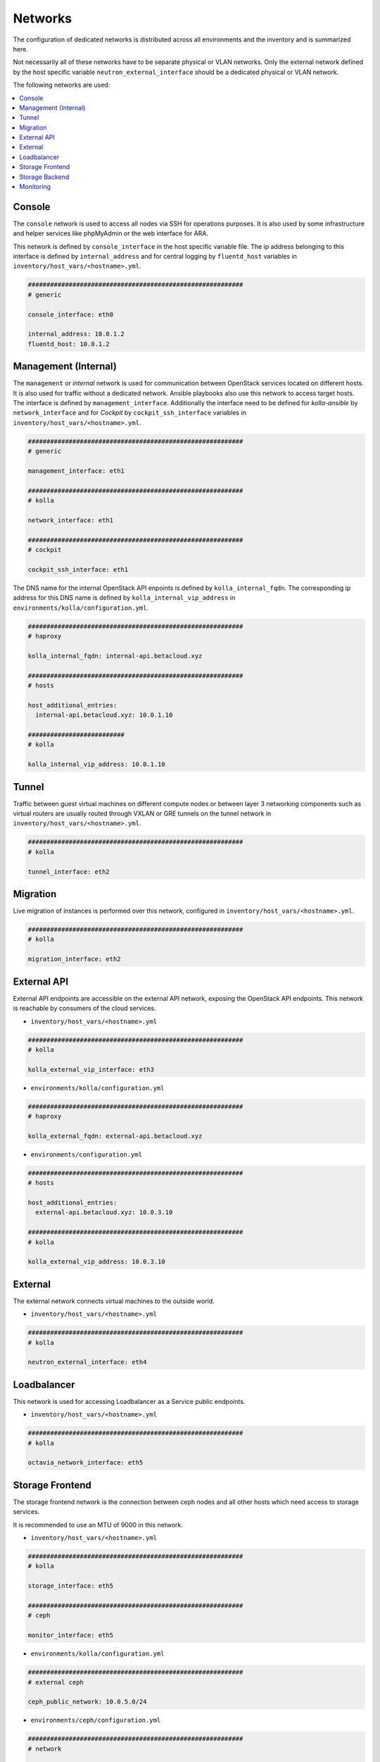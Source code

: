 ========
Networks
========

The configuration of dedicated networks is distributed across all
environments and the inventory and is summarized here.

Not necessarily all of these networks have to be separate physical or
VLAN networks. Only the external network defined by the host specific variable
``neutron_external_interface`` should be a dedicated physical or VLAN network.

The following networks are used:

.. contents::
   :local:

Console
=======

The ``console`` network is used to access all nodes via SSH for operations
purposes. It is also used by some infrastructure and helper services like
phpMyAdmin or the web interface for ARA.

This network is defined by ``console_interface`` in the host specific variable
file. The ip address belonging to this interface is defined by
``internal_address`` and for central logging by ``fluentd_host`` variables in ``inventory/host_vars/<hostname>.yml``.

.. code-block:: yaml

   ##########################################################
   # generic

   console_interface: eth0

   internal_address: 10.0.1.2
   fluentd_host: 10.0.1.2

Management (Internal)
=====================

The ``management`` or *internal* network is used for communication between
OpenStack services located on different hosts. It is also used for traffic
without a dedicated network. Ansible playbooks also use this network to access
target hosts. The interface is defined by ``management_interface``.
Additionally the interface need to be defined for *kolla-ansible* by
``network_interface`` and for *Cockpit* by ``cockpit_ssh_interface`` variables in ``inventory/host_vars/<hostname>.yml``.

.. code-block:: yaml

   ##########################################################
   # generic

   management_interface: eth1

   ##########################################################
   # kolla

   network_interface: eth1

   ##########################################################
   # cockpit

   cockpit_ssh_interface: eth1

The DNS name for the internal OpenStack API enpoints is defined by
``kolla_internal_fqdn``. The corresponding ip address for
this DNS name is defined by ``kolla_internal_vip_address`` in ``environments/kolla/configuration.yml``.

.. code-block:: yaml

   ##########################################################
   # haproxy

   kolla_internal_fqdn: internal-api.betacloud.xyz

   ##########################################################
   # hosts

   host_additional_entries:
     internal-api.betacloud.xyz: 10.0.1.10

   ##########################
   # kolla

   kolla_internal_vip_address: 10.0.1.10

Tunnel
======

Traffic between guest virtual machines on different compute nodes or between
layer 3 networking components such as virtual routers are usually routed through
VXLAN or GRE tunnels on the tunnel network in ``inventory/host_vars/<hostname>.yml``.

.. code-block:: yaml

   ##########################################################
   # kolla

   tunnel_interface: eth2

Migration
=========

Live migration of instances is performed over this network, configured in ``inventory/host_vars/<hostname>.yml``.

.. code-block:: yaml

   ##########################################################
   # kolla

   migration_interface: eth2

External API
============

External API endpoints are accessible on the external API network, exposing the
OpenStack API endpoints. This network is reachable by consumers of the cloud
services.

* ``inventory/host_vars/<hostname>.yml``

.. code-block:: yaml

   ##########################################################
   # kolla

   kolla_external_vip_interface: eth3

* ``environments/kolla/configuration.yml``

.. code-block:: yaml

   ##########################################################
   # haproxy

   kolla_external_fqdn: external-api.betacloud.xyz

* ``environments/configuration.yml``

.. code-block:: yaml

   ##########################################################
   # hosts

   host_additional_entries:
     external-api.betacloud.xyz: 10.0.3.10

   ##########################################################
   # kolla

   kolla_external_vip_address: 10.0.3.10

External
========

The external network connects virtual machines to the outside world.

* ``inventory/host_vars/<hostname>.yml``

.. code-block:: yaml

   ##########################################################
   # kolla

   neutron_external_interface: eth4

Loadbalancer
============

This network is used for accessing Loadbalancer as a Service public endpoints.

* ``inventory/host_vars/<hostname>.yml``

.. code-block:: yaml

   ##########################################################
   # kolla

   octavia_network_interface: eth5

Storage Frontend
================

The storage frontend network is the connection between ceph nodes and all other
hosts which need access to storage services.

It is recommended to use an MTU of 9000 in this network.

* ``inventory/host_vars/<hostname>.yml``

.. code-block:: yaml

   ##########################################################
   # kolla

   storage_interface: eth5

   ##########################################################
   # ceph

   monitor_interface: eth5

* ``environments/kolla/configuration.yml``

.. code-block:: yaml

   ##########################################################
   # external ceph

   ceph_public_network: 10.0.5.0/24

* ``environments/ceph/configuration.yml``

.. code-block:: yaml

   ##########################################################
   # network

   public_network: 10.0.5.0/24

Storage Backend
===============

The storage backend network is the internal connection between ceph nodes.

It is recommended to use an MTU of 9000 in this network.

* ``environments/ceph/configuration.yml``

.. code-block:: yaml

   ##########################################################
   # network

   cluster_network: 10.0.6.0/24

Monitoring
==========

The monitoring network normally shares the internal network. A separate network
for monitoring services related traffic can be configured at
``environments/monitorning/configuration.yml``.

* ``inventory/host_vars/<hostname>.yml``

.. code-block:: yaml

   ##########################################################
   # monitoring

   prometheus_scraper_interface: eth1

* ``environments/monitoring/configuration.yml``

.. code-block:: yaml

   ##########################################################
   # exporter

   prometheus_exporter_ceph_public_network: 10.0.5.0/24
